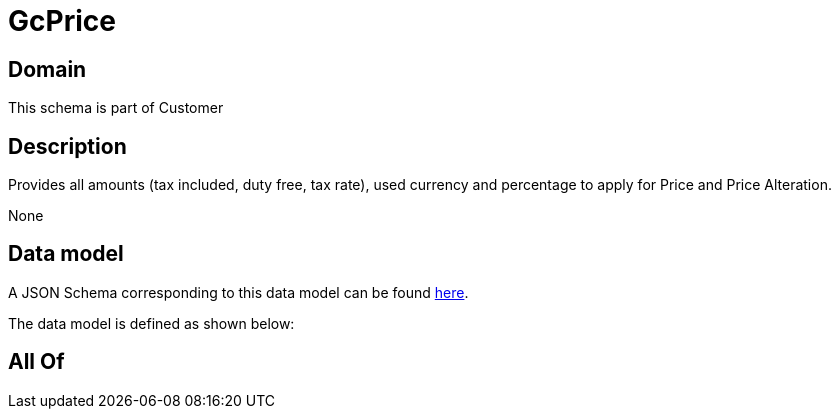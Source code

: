 = GcPrice

[#domain]
== Domain

This schema is part of Customer

[#description]
== Description

Provides all amounts (tax included, duty free, tax rate), used currency and percentage to apply for Price and Price Alteration.

None

[#data_model]
== Data model

A JSON Schema corresponding to this data model can be found https://tmforum.org[here].

The data model is defined as shown below:


[#all_of]
== All Of

